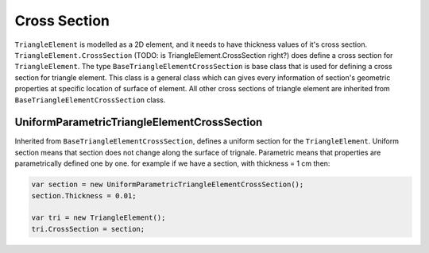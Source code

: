 .. _TriangleElement-CrossSection:

Cross Section
-------------
``TriangleElement`` is modelled as a 2D element, and it needs to have thickness values of it's cross section. ``TriangleElement.CrossSection`` (TODO: is TriangleElement.CrossSection right?) does define a cross section for ``TriangleElement``.
The type ``BaseTriangleElementCrossSection`` is base class that is used for defining a cross section for triangle element. This class is a general class which can gives every information of section's geometric properties at specific location of surface of element.
All other cross sections of triangle element are inherited from ``BaseTriangleElementCrossSection`` class.

UniformParametricTriangleElementCrossSection
^^^^^^^^^^^^^^^^^^^^^^^^^^^^^^^^^^^^^^^
Inherited from ``BaseTriangleElementCrossSection``, defines a uniform section for the ``TriangleElement``. Uniform section means that section does not change along the surface of trignale.
Parametric means that properties are parametrically defined one by one. for example if we have a section, with thickness = 1 cm then:

.. code-block:: cs

   var section = new UniformParametricTriangleElementCrossSection();
   section.Thickness = 0.01;
   
   var tri = new TriangleElement();
   tri.CrossSection = section;